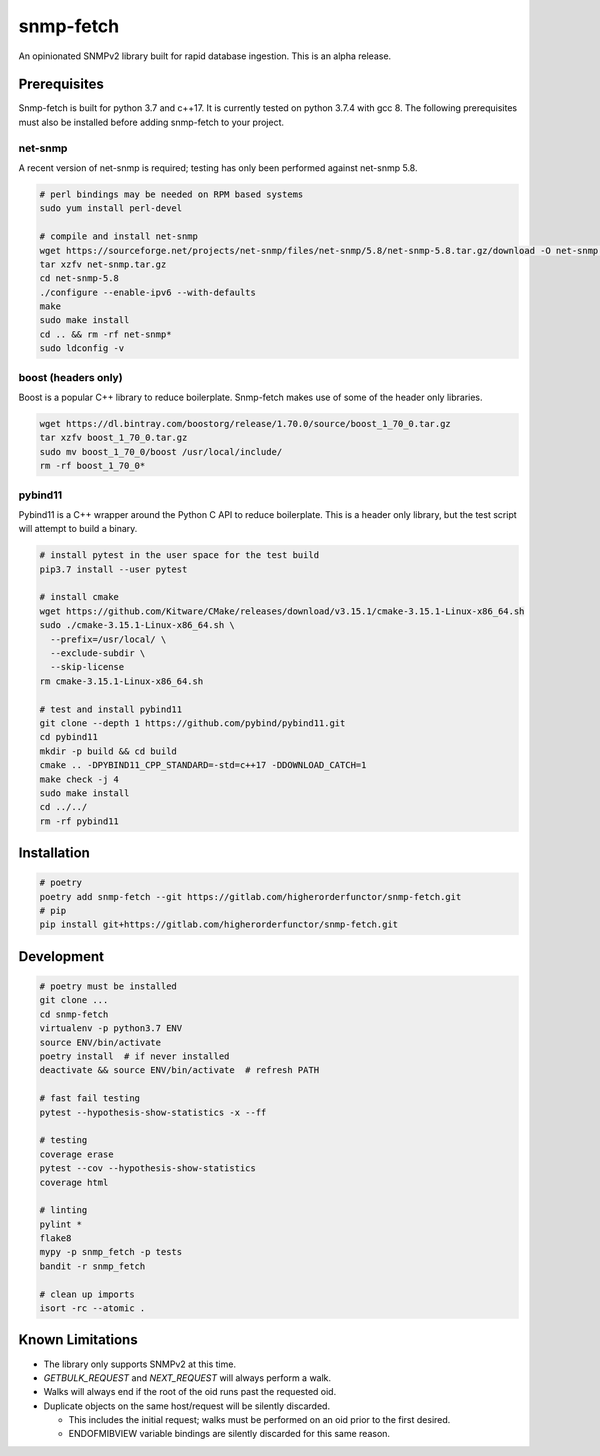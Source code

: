 snmp-fetch
==========

An opinionated SNMPv2 library built for rapid database ingestion.  This is an alpha release.


Prerequisites
"""""""""""""

Snmp-fetch is built for python 3.7 and c++17.  It is currently tested on python 3.7.4 with gcc 8.   The following prerequisites must also be installed before adding snmp-fetch to your project.

net-snmp
''''''''

A recent version of net-snmp is required; testing has only been performed against net-snmp 5.8.

.. code:: console

   # perl bindings may be needed on RPM based systems
   sudo yum install perl-devel

   # compile and install net-snmp
   wget https://sourceforge.net/projects/net-snmp/files/net-snmp/5.8/net-snmp-5.8.tar.gz/download -O net-snmp.tar.gz
   tar xzfv net-snmp.tar.gz
   cd net-snmp-5.8
   ./configure --enable-ipv6 --with-defaults
   make
   sudo make install
   cd .. && rm -rf net-snmp*
   sudo ldconfig -v


boost (headers only)
''''''''''''''''''''

Boost is a popular C++ library to reduce boilerplate.  Snmp-fetch makes use of some of the header only libraries.

.. code:: console

   wget https://dl.bintray.com/boostorg/release/1.70.0/source/boost_1_70_0.tar.gz
   tar xzfv boost_1_70_0.tar.gz
   sudo mv boost_1_70_0/boost /usr/local/include/
   rm -rf boost_1_70_0*


pybind11
''''''''

Pybind11 is a C++ wrapper around the Python C API to reduce boilerplate.  This is a header only library, but the test script will attempt to build a binary.

.. code:: console

   # install pytest in the user space for the test build
   pip3.7 install --user pytest

   # install cmake
   wget https://github.com/Kitware/CMake/releases/download/v3.15.1/cmake-3.15.1-Linux-x86_64.sh
   sudo ./cmake-3.15.1-Linux-x86_64.sh \
     --prefix=/usr/local/ \
     --exclude-subdir \
     --skip-license
   rm cmake-3.15.1-Linux-x86_64.sh

   # test and install pybind11
   git clone --depth 1 https://github.com/pybind/pybind11.git
   cd pybind11
   mkdir -p build && cd build
   cmake .. -DPYBIND11_CPP_STANDARD=-std=c++17 -DDOWNLOAD_CATCH=1
   make check -j 4
   sudo make install
   cd ../../
   rm -rf pybind11


Installation
""""""""""""

.. code:: console

   # poetry
   poetry add snmp-fetch --git https://gitlab.com/higherorderfunctor/snmp-fetch.git
   # pip
   pip install git+https://gitlab.com/higherorderfunctor/snmp-fetch.git


Development
"""""""""""

.. code:: console

   # poetry must be installed
   git clone ...
   cd snmp-fetch
   virtualenv -p python3.7 ENV
   source ENV/bin/activate
   poetry install  # if never installed
   deactivate && source ENV/bin/activate  # refresh PATH

   # fast fail testing
   pytest --hypothesis-show-statistics -x --ff

   # testing
   coverage erase
   pytest --cov --hypothesis-show-statistics
   coverage html

   # linting
   pylint *
   flake8
   mypy -p snmp_fetch -p tests
   bandit -r snmp_fetch

   # clean up imports
   isort -rc --atomic .


Known Limitations
"""""""""""""""""

- The library only supports SNMPv2 at this time.

- `GETBULK_REQUEST` and `NEXT_REQUEST` will always perform a walk.

- Walks will always end if the root of the oid runs past the requested oid.

- Duplicate objects on the same host/request will be silently discarded.

  - This includes the initial request; walks must be performed on an oid prior to the first desired.

  - ENDOFMIBVIEW variable bindings are silently discarded for this same reason.
